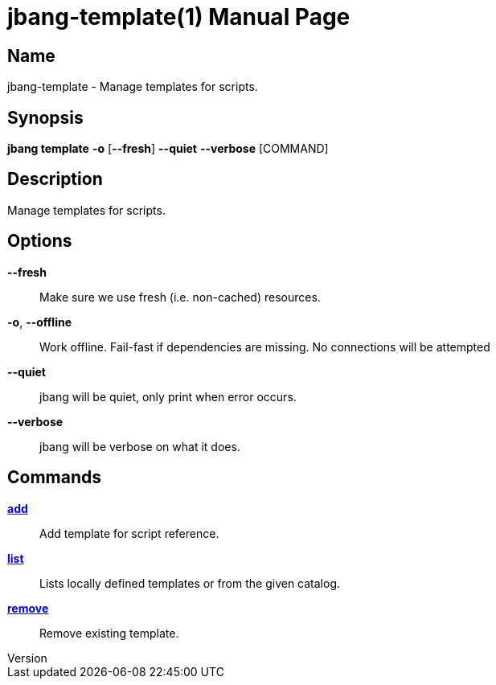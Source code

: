 // This is a generated documentation file based on picocli
// To change it update the picocli code or the genrator
// tag::picocli-generated-full-manpage[]
// tag::picocli-generated-man-section-header[]
:doctype: manpage
:revnumber: 
:manmanual: JBang Manual
:mansource: 
:man-linkstyle: pass:[blue R < >]
= jbang-template(1)

// end::picocli-generated-man-section-header[]

// tag::picocli-generated-man-section-name[]
== Name

jbang-template - Manage templates for scripts.

// end::picocli-generated-man-section-name[]

// tag::picocli-generated-man-section-synopsis[]
== Synopsis

*jbang template* *-o* [*--fresh*] *--quiet* *--verbose* [COMMAND]

// end::picocli-generated-man-section-synopsis[]

// tag::picocli-generated-man-section-description[]
== Description

Manage templates for scripts.

// end::picocli-generated-man-section-description[]

// tag::picocli-generated-man-section-options[]
== Options

*--fresh*::
  Make sure we use fresh (i.e. non-cached) resources.

*-o*, *--offline*::
  Work offline. Fail-fast if dependencies are missing. No connections will be attempted

*--quiet*::
  jbang will be quiet, only print when error occurs.

*--verbose*::
  jbang will be verbose on what it does.

// end::picocli-generated-man-section-options[]

// tag::picocli-generated-man-section-arguments[]
// end::picocli-generated-man-section-arguments[]

// tag::picocli-generated-man-section-commands[]
== Commands

xref:jbang-template-add.adoc[*add*]::
  Add template for script reference.

xref:jbang-template-list.adoc[*list*]::
  Lists locally defined templates or from the given catalog.

xref:jbang-template-remove.adoc[*remove*]::
  Remove existing template.

// end::picocli-generated-man-section-commands[]

// tag::picocli-generated-man-section-exit-status[]
// end::picocli-generated-man-section-exit-status[]

// tag::picocli-generated-man-section-footer[]
// end::picocli-generated-man-section-footer[]

// end::picocli-generated-full-manpage[]

